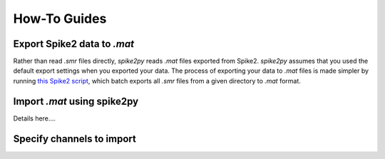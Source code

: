 How-To Guides
=============

.. _export:

Export Spike2 data to `.mat`
----------------------------

Rather than read `.smr` files directly, `spike2py` reads `.mat` files exported from Spike2. `spike2py` assumes that you used the default export settings when you exported your data. The process of exporting your data to `.mat` files is made simpler by running `this Spike2 script`_, which batch exports all `.smr` files from a given directory to `.mat` format.

.. _import:

Import `.mat` using spike2py
----------------------------

Details here....

Specify channels to import
--------------------------


.. _this Spike2 script: https://github.com/MartinHeroux/Spike2-batch-export-to-Matab